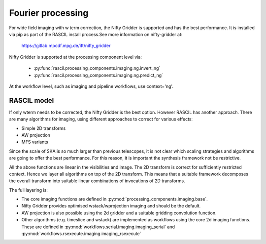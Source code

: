 .. _Fourier_processing:

Fourier processing
******************

For wide field imaging with w term correction, the Nifty Gridder is supported and has the best performance.
It is installed via pip as part of the RASCIL install process.See more information on nifty-gridder at:

    https://gitlab.mpcdf.mpg.de/ift/nifty_gridder

Nifty Gridder is supported at the processing component level via:

 * :py:func:`rascil.processing_components.imaging.ng.invert_ng`
 * :py:func:`rascil.processing_components.imaging.ng.predict_ng`

At the workflow level, such as imaging and pipeline workflows, use context='ng'.

RASCIL model
------------

If only wterm needs to be corrected, the Nifty Gridder is the best option. However RASCIL has another approach.
There are many algorithms for imaging, using different approaches to correct for various effects:

+ Simple 2D transforms
+ AW projection
+ MFS variants

Since the scale of SKA is so much larger than previous telescopes, it is not clear which scaling strategies and
algorithms are going to offer the best performance. For this reason, it is important the synthesis framework not be
restrictive.

All the above functions are linear in the visibilities and image. The 2D transform is correct for sufficiently
restricted context. Hence we layer all algorithms on top of the 2D transform. This means that a suitable
framework decomposes the overall transform into suitable linear combinations of invocations of 2D transforms.

The full layering is:

+ The core imaging functions are defined in :py:mod:`processing_components.imaging.base`.
+ Nifty Gridder provides optimised wstack/wprojection imaging and should be the default.
+ AW projection is also possible using the 2d gridder and a suitable gridding convolution function.
+ Other algorithms (e.g. timeslice and wstack) are implemented as workflows using the core 2d imaging functions. These are defined in :py:mod:`workflows.serial.imaging.imaging_serial` and :py:mod:`workflows.rsexecute.imaging.imaging_rsexecute`
